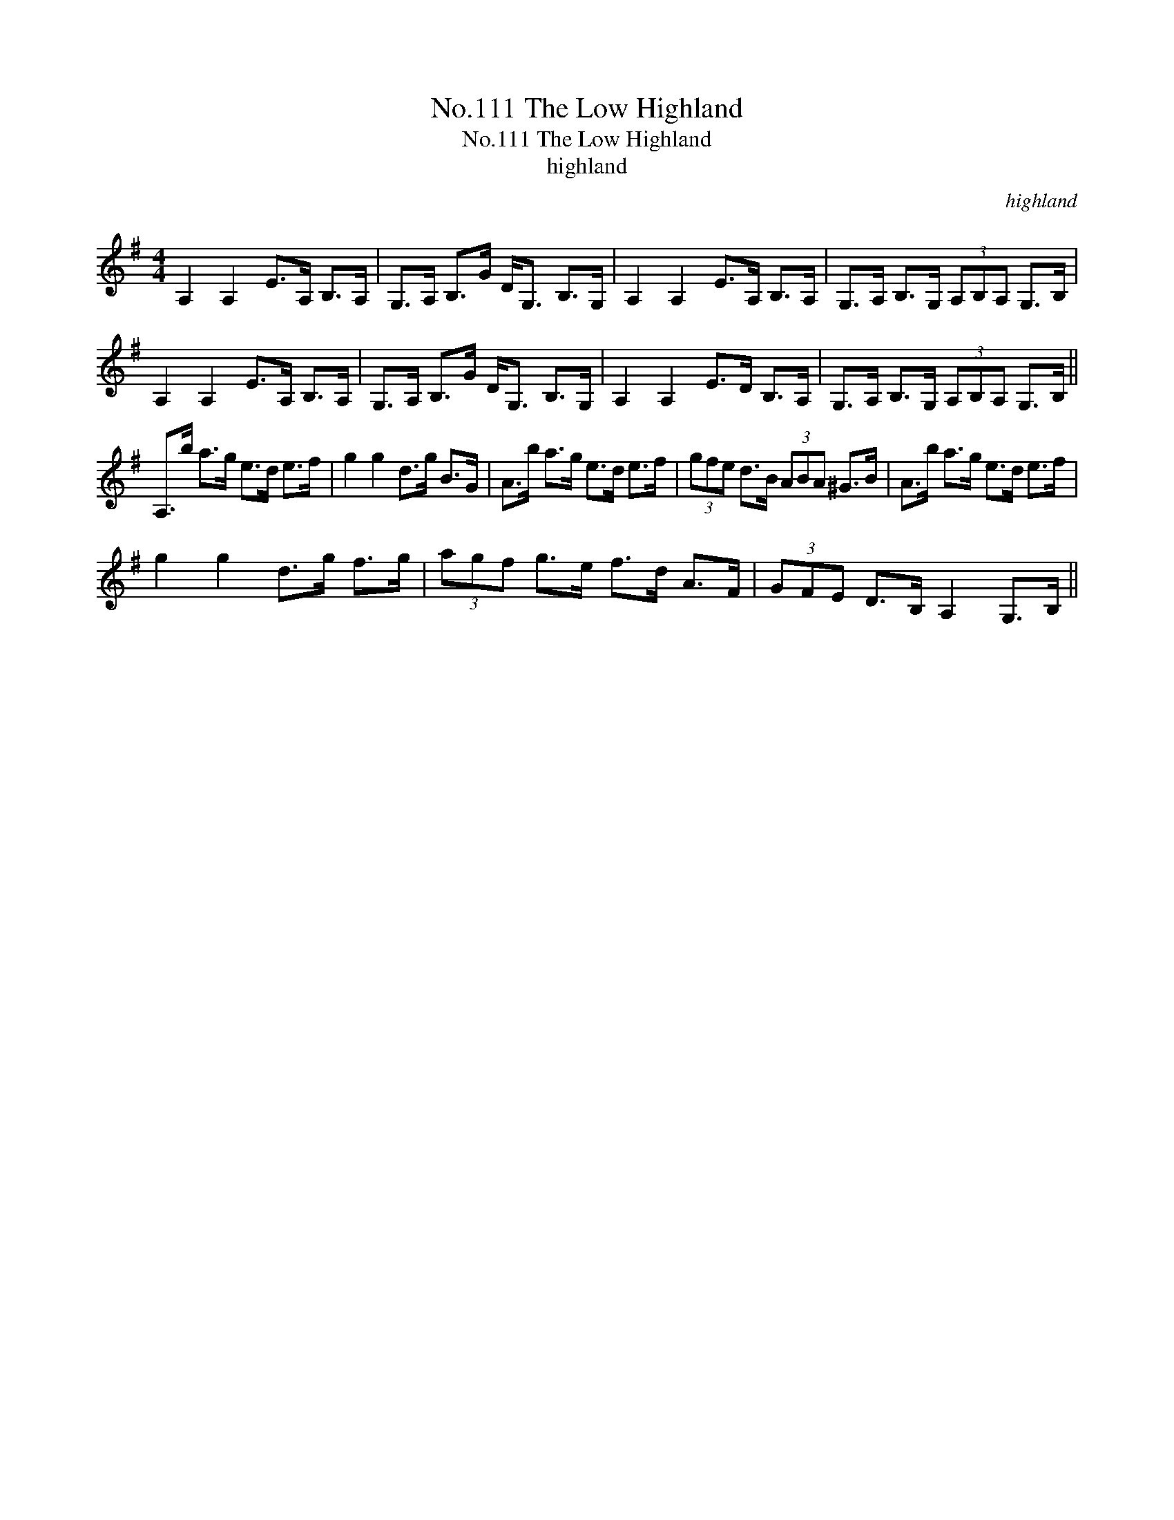 X:1
T:No.111 The Low Highland
T:No.111 The Low Highland
T:highland
C:highland
L:1/8
M:4/4
K:G
V:1 treble 
V:1
 A,2 A,2 E>A, B,>A, | G,>A, B,>G D<G, B,>G, | A,2 A,2 E>A, B,>A, | G,>A, B,>G, (3A,B,A, G,>B, | %4
 A,2 A,2 E>A, B,>A, | G,>A, B,>G D<G, B,>G, | A,2 A,2 E>D B,>A, | G,>A, B,>G, (3A,B,A, G,>B, || %8
 A,>b a>g e>d e>f | g2 g2 d>g B>G | A>b a>g e>d e>f | (3gfe d>B (3ABA ^G>B | A>b a>g e>d e>f | %13
 g2 g2 d>g f>g | (3agf g>e f>d A>F | (3GFE D>B, A,2 G,>B, || %16

